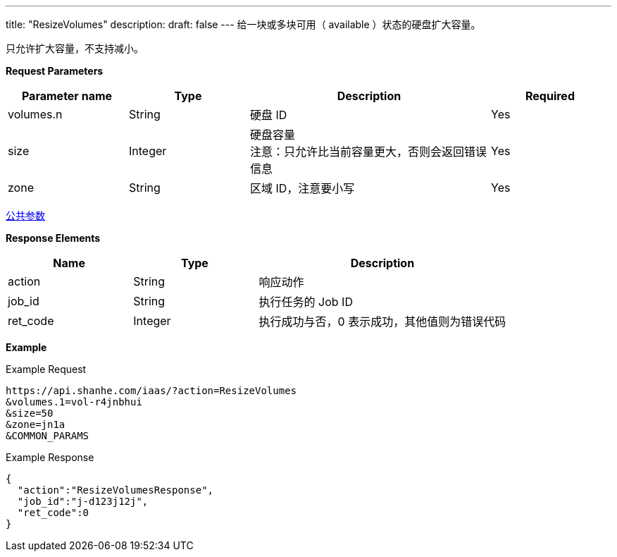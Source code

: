 ---
title: "ResizeVolumes"
description: 
draft: false
---
给一块或多块``可用``（ available ）状态的硬盘扩大容量。

只允许扩大容量，不支持减小。

*Request Parameters*

[option="header",cols="1,1,2,1"]
|===
| Parameter name | Type | Description | Required

| volumes.n
| String
| 硬盘 ID
| Yes

| size
| Integer
| 硬盘容量 +
注意：只允许比当前容量更大，否则会返回错误信息
| Yes

| zone
| String
| 区域 ID，注意要小写
| Yes
|===

link:../../../parameters/[公共参数]

*Response Elements*

[option="header",cols="1,1,2"]
|===
| Name | Type | Description

| action
| String
| 响应动作

| job_id
| String
| 执行任务的 Job ID

| ret_code
| Integer
| 执行成功与否，0 表示成功，其他值则为错误代码
|===

*Example*

Example Request

----
https://api.shanhe.com/iaas/?action=ResizeVolumes
&volumes.1=vol-r4jnbhui
&size=50
&zone=jn1a
&COMMON_PARAMS
----

Example Response

----
{
  "action":"ResizeVolumesResponse",
  "job_id":"j-d123j12j",
  "ret_code":0
}
----

